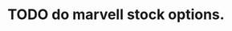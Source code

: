 * TODO do marvell stock options.
  :PROPERTIES:
  :ID:       f397bae3-3cba-4e75-9acf-4a319f9ac93a
  :END:
